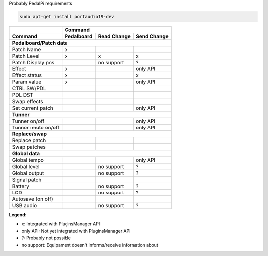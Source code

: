 Probably PedalPi requirements

.. code::

   sudo apt-get install portaudio19-dev

+-------------------+------------+-------------+-------------+
|                   | Command                                |
+-------------------+------------+-------------+-------------+
| Command           | Pedalboard | Read Change | Send Change |
+===================+============+=============+=============+
| **Pedalboard/Patch data**                                  |
+-------------------+------------+-------------+-------------+
| Patch Name        | x          |             |             |
+-------------------+------------+-------------+-------------+
| Patch Level       | x          | x           | x           |
+-------------------+------------+-------------+-------------+
| Patch Display pos |            | no support  | ?           |
+-------------------+------------+-------------+-------------+
| Effect            | x          |             | only API    |
+-------------------+------------+-------------+-------------+
| Effect status     | x          |             | x           |
+-------------------+------------+-------------+-------------+
| Param value       | x          |             | only API    |
+-------------------+------------+-------------+-------------+
| CTRL SW/PDL       |            |             |             |
+-------------------+------------+-------------+-------------+
| PDL DST           |            |             |             |
+-------------------+------------+-------------+-------------+
| Swap effects      |            |             |             |
+-------------------+------------+-------------+-------------+
| Set current patch |            |             | only API    |
+-------------------+------------+-------------+-------------+
| **Tunner**                                                 |
+-------------------+------------+-------------+-------------+
| Tunner on/off     |            |             | only API    |
+-------------------+------------+-------------+-------------+
| Tunner+mute on/off|            |             | only API    |
+-------------------+------------+-------------+-------------+
| **Replace/swap**                                           |
+-------------------+------------+-------------+-------------+
| Replace patch     |            |             |             |
+-------------------+------------+-------------+-------------+
| Swap patches      |            |             |             |
+-------------------+------------+-------------+-------------+
| **Global data**                                            |
+-------------------+------------+-------------+-------------+
| Global tempo      |            |             | only API    |
+-------------------+------------+-------------+-------------+
| Global level      |            | no support  | ?           |
+-------------------+------------+-------------+-------------+
| Global output     |            | no support  | ?           |
+-------------------+------------+-------------+-------------+
| Signal patch      |            |             |             |
+-------------------+------------+-------------+-------------+
| Battery           |            | no support  | ?           |
+-------------------+------------+-------------+-------------+
| LCD               |            | no support  | ?           |
+-------------------+------------+-------------+-------------+
| Autosave (on off) |            |             |             |
+-------------------+------------+-------------+-------------+
| USB audio         |            | no support  | ?           |
+-------------------+------------+-------------+-------------+

**Legend:**

* x: Integrated with PluginsManager API
* only API: Not yet integrated with PluginsManager API
* ?: Probably not possible
* no support: Equipament doesn't informs/receive information about
